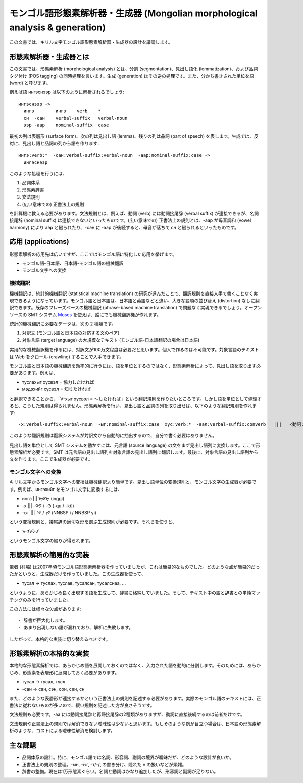 モンゴル語形態素解析器・生成器 (Mongolian morphological analysis & generation)
================================================================================

この文書では、キリル文字モンゴル語形態素解析器・生成器の設計を議論します。

形態素解析器・生成器とは
------------------------------------------------------------

この文書では、形態素解析 (morphological analysis) とは、分割 (segmentation)、見出し語化 (lemmatization)、および品詞タグ付け (POS tagging) の同時処理を言います。生成 (generation) はその逆の処理です。また、分かち書きされた単位を語 (word) と呼びます。

例えば語 ингэснээр は以下のように解析されるでしょう::

  ингэснээр ->
    ингэ	ингэ	verb	*
    сн	-сан	verbal-suffix	verbal-noun
    ээр	-аар	nominal-suffix	case

最初の列は表層形 (surface form)、次の列は見出し語 (lemma)、残りの列は品詞 (part of speech) を表します。生成では、反対に、見出し語と品詞の列から語を作ります::

  ингэ:verb:*  -сан:verbal-suffix:verbal-noun  -аар:nominal-suffix:case ->
    ингэснээр 

このような処理を行うには、

1. 品詞体系
2. 形態素辞書
3. 文法規則
4. (広い意味での) 正書法上の規則

を計算機に教える必要があります。文法規則とは、例えば、動詞 (verb) には動詞接尾辞 (verbal suffix) が連接できるが、名詞接尾辞 (nominal suffix) は連接できないといったものです。(広い意味での) 正書法上の規則とは、-аар が母音調和 (vowel harmony) により ээр と綴られたり、-сэн に -ээр が後続すると、母音が落ちて сн と綴られるといったものです。

応用 (applications)
------------------------------------------------------------

形態素解析の応用先は広いですが、ここではモンゴル語に特化した応用を挙げます。

* モンゴル語-日本語、日本語-モンゴル語の機械翻訳
* モンゴル文字への変換

機械翻訳
~~~~~~~~~~~~~~~~~~~~~~~~~~~~~~~~~~~~~~~~

機械翻訳は、統計的機械翻訳 (statistical machine translation) の研究が進んだことで、翻訳規則を直接人手で書くことなく実現できるようになっています。モンゴル語と日本語は、日本語と英語などと違い、大きな語順の並び替え (distortion) なしに翻訳できます。既存のフレーズベースの機械翻訳 (phrase-based machine translation) で問題なく実現できるでしょう。オープンソースの SMT システム Moses_ を使えば、誰にでも機械翻訳機が作れます。

統計的機械翻訳に必要なデータは、次の 2 種類です。

1. 対訳文 (モンゴル語と日本語の対応する文のペア)
2. 対象言語 (target language) の大規模なテキスト (モンゴル語-日本語翻訳の場合は日本語)

実用的な機械翻訳機を作るには、対訳文が100万文程度は必要だと思います。個人で作るのは不可能です。対象言語のテキストは Web をクロール (crawling) することで入手できます。

モンゴル語と日本語の機械翻訳を効率的に行うには、語を単位とするのではなく、形態素解析によって、見出し語を取り出す必要があります。例えば、

- туслахыг хүсвэл  =  協力したければ
- мэдэхийг хүсвэл  =  知りたければ

と翻訳できることから、「V-хыг хүсвэл = ～したければ」という翻訳規則を作りたいところです。しかし語を単位として処理すると、こうした規則は得られません。形態素解析を行い、見出し語と品詞の列を取り出せば、以下のような翻訳規則を作れます::

  -х:verbal-suffix:verbal-noun  -ыг:nominal-suffix:case  хүс:verb:*  -вал:verbal-suffix:converb   |||   <動詞:基本連用形>  たい:接尾辞:形容詞性述語接尾辞  <接尾辞:基本条件形>

このような翻訳規則は翻訳システムが対訳文から自動的に抽出するので、自分で書く必要はありません。

見出し語を単位として SMT システムを動かすには、元言語 (source language) の文をまず見出し語列に変換します。ここで形態素解析が必要です。SMT は元言語の見出し語列を対象言語の見出し語列に翻訳します。最後に、対象言語の見出し語列から文を作ります。ここで生成器が必要です。

モンゴル文字への変換
~~~~~~~~~~~~~~~~~~~~~~~~~~~~~~~~~~~~~~~~

キリル文字からモンゴル文字への変換は機械翻訳より簡単です。見出し語単位の変換規則と、モンゴル文字の生成器が必要です。例えば、ингэхийг をモンゴル文字に変換するには、

- ингэ  |||  ᠢᠩᠭᠢ  (inggi)
- -х  |||  -ᠬᠤ / -ᠬᠦ  (-qu / -kü)
- -ыг  |||   ᠢ /  ᠶᠢ (NNBSP i / NNBSP yi)

という変換規則と、接尾辞の適切な形を選ぶ生成規則が必要です。それらを使うと、

- ᠢᠩᠭᠢᠬᠦ ᠶᠢ

というモンゴル文字の綴りが得られます。

形態素解析の簡易的な実装
------------------------------------------------------------

筆者 (村脇) は2007年頃モンゴル語形態素解析器を作っていましたが、これは簡易的なものでした。どのような点が簡易的だったかというと、生成器だけを作っていました。この生成器を使って、

- тусал -> туслах, туслав, тусалсан, тусалснаа, ...

というように、あらかじめ良く出現する語を生成して、辞書に格納していました。そして、テキスト中の語と辞書との単純マッチングのみを行っていました。

この方法には様々な欠点があります::

- 辞書が巨大化します。
- あまり出現しない語が漏れており、解析に失敗します。

したがって、本格的な実装に切り替えるべきです。

形態素解析の本格的な実装
------------------------------------------------------------

本格的な形態素解析では、あらかじめ語を展開しておくのではなく、入力された語を動的に分割します。そのためには、あらかじめ、形態素を表層形に展開しておく必要があります。

- тусал -> тусал, тусл
- -сан -> сан, сэн, сон, сөн, сн
  
また、どのような表層形が連接するかという正書法上の規則を記述する必要があります。実際のモンゴル語のテキストには、正書法に従わないものが多いので、緩い規則を記述した方が良さそうです。

文法規則も必要です。-аа には動詞接尾辞と再帰接尾辞の2種類がありますが、動詞に直接後続するのは前者だけです。

文法規則や正書法上の規則では解消できない曖昧性は少ないと思います。もしそのような例が目立つ場合は、日本語の形態素解析のような、コストによる曖昧性解消を検討します。

主な課題
------------------------------------------------------------

- 品詞体系の設計。特に、モンゴル語では名詞、形容詞、副詞の境界が曖昧だが、どのような設計が良いか。
- 正書法上の規則の整理。-ын, -ыг, -т/-д の書き分け、隠れた н の扱いなどが煩雑。
- 辞書の整備。現在は1万形態素ぐらい。名詞と動詞はかなり追加したが、形容詞と副詞が足りない。


.. _Moses: http://www.statmt.org/moses/
